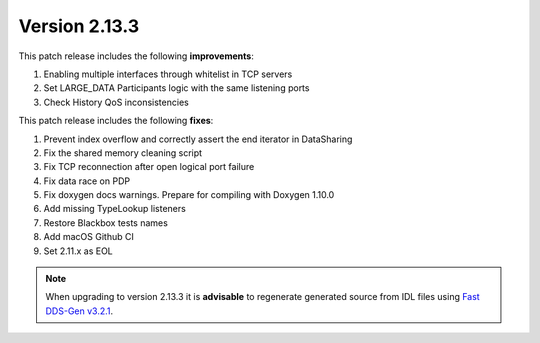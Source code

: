 Version 2.13.3
^^^^^^^^^^^^^^

This patch release includes the following **improvements**:

1. Enabling multiple interfaces through whitelist in TCP servers
2. Set LARGE_DATA Participants logic with the same listening ports
3. Check History QoS inconsistencies

This patch release includes the following **fixes**:

1. Prevent index overflow and correctly assert the end iterator in DataSharing
2. Fix the shared memory cleaning script
3. Fix TCP reconnection after open logical port failure
4. Fix data race on PDP
5. Fix doxygen docs warnings. Prepare for compiling with Doxygen 1.10.0
6. Add missing TypeLookup listeners
7. Restore Blackbox tests names
8. Add macOS Github CI
9. Set 2.11.x as EOL

.. note::

    When upgrading to version 2.13.3 it is **advisable** to regenerate generated source from IDL files
    using `Fast DDS-Gen v3.2.1 <https://github.com/eProsima/Fast-DDS-Gen/releases/tag/v3.2.1>`_.
